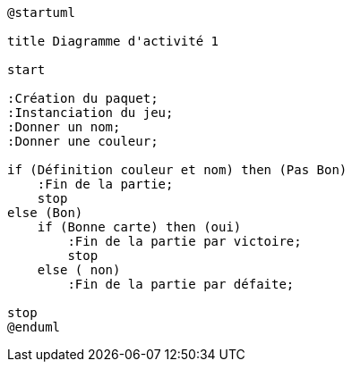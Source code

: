 [plantuml]
-----
@startuml

title Diagramme d'activité 1

start

:Création du paquet;
:Instanciation du jeu;
:Donner un nom;
:Donner une couleur;

if (Définition couleur et nom) then (Pas Bon)
    :Fin de la partie;
    stop
else (Bon)
    if (Bonne carte) then (oui)
        :Fin de la partie par victoire;
        stop
    else ( non)
        :Fin de la partie par défaite;

stop
@enduml
-----
